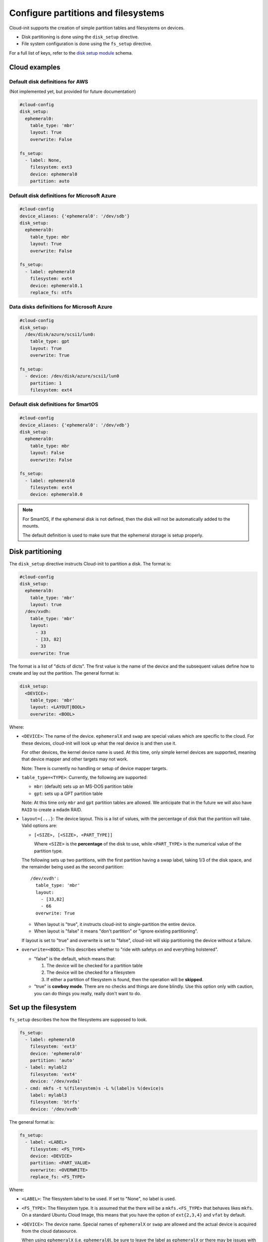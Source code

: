 .. _cce-disk-setup:

Configure partitions and filesystems
************************************

Cloud-init supports the creation of simple partition tables and filesystems
on devices.

- Disk partitioning is done using the ``disk_setup`` directive.
- File system configuration is done using the ``fs_setup`` directive.

For a full list of keys, refer to the `disk setup module`_ schema.

Cloud examples
==============

Default disk definitions for AWS
--------------------------------

(Not implemented yet, but provided for future documentation)

.. code-block:: yaml

    #cloud-config
    disk_setup:
      ephemeral0:
        table_type: 'mbr'
        layout: True
        overwrite: False

    fs_setup:
      - label: None,
        filesystem: ext3
        device: ephemeral0
        partition: auto

Default disk definitions for Microsoft Azure
--------------------------------------------

.. code-block:: yaml

    #cloud-config
    device_aliases: {'ephemeral0': '/dev/sdb'}
    disk_setup:
      ephemeral0:
        table_type: mbr
        layout: True
        overwrite: False

    fs_setup:
      - label: ephemeral0
        filesystem: ext4
        device: ephemeral0.1
        replace_fs: ntfs

Data disks definitions for Microsoft Azure
------------------------------------------

.. code-block:: yaml

    #cloud-config
    disk_setup:
      /dev/disk/azure/scsi1/lun0:
        table_type: gpt
        layout: True
        overwrite: True

    fs_setup:
      - device: /dev/disk/azure/scsi1/lun0
        partition: 1
        filesystem: ext4


Default disk definitions for SmartOS
------------------------------------

.. code-block:: yaml

    #cloud-config
    device_aliases: {'ephemeral0': '/dev/vdb'}
    disk_setup:
      ephemeral0:
        table_type: mbr
        layout: False
        overwrite: False

    fs_setup:
      - label: ephemeral0
        filesystem: ext4
        device: ephemeral0.0

.. note::
    For SmartOS, if the ephemeral disk is not defined, then the disk will
    not be automatically added to the mounts.

    The default definition is used to make sure that the ephemeral storage is
    setup properly.

Disk partitioning
=================

The ``disk_setup`` directive instructs Cloud-init to partition a disk. The
format is:

.. code-block:: yaml

    #cloud-config
    disk_setup:
      ephemeral0:
        table_type: 'mbr'
        layout: true
      /dev/xvdh:
        table_type: 'mbr'
        layout:
          - 33
          - [33, 82]
          - 33
        overwrite: True

The format is a list of "dicts of dicts". The first value is the name of the
device and the subsequent values define how to create and lay out the
partition. The general format is:

.. code-block:: yaml

   disk_setup:
     <DEVICE>:
       table_type: 'mbr'
       layout: <LAYOUT|BOOL>
       overwrite: <BOOL>

Where:

- ``<DEVICE>``:
  The name of the device. ``ephemeralX`` and ``swap`` are special values which
  are specific to the cloud. For these devices, cloud-init will look up what
  the real device is and then use it.

  For other devices, the kernel device name is used. At this time, only simple
  kernel devices are supported, meaning that device mapper and other targets
  may not work.

  Note: There is currently no handling or setup of device mapper targets.

- ``table_type=<TYPE>``:
  Currently, the following are supported:

  - ``mbr``: (default) sets up an MS-DOS partition table
  - ``gpt``: sets up a GPT partition table

  Note: At this time only ``mbr`` and ``gpt`` partition tables are allowed.
  We anticipate that in the future we will also have ``RAID`` to create a
  ``mdadm`` RAID.

- ``layout={...}``:
  The device layout. This is a list of values, with the percentage of disk that
  the partition will take. Valid options are:

  - ``[<SIZE>, [<SIZE>, <PART_TYPE]]``

    Where ``<SIZE>`` is the **percentage** of the disk to use, while
    ``<PART_TYPE>`` is the numerical value of the partition type.

  The following sets up two partitions, with the first partition having a swap
  label, taking 1/3 of the disk space, and the remainder being used as the
  second partition: ::

   /dev/xvdh':
     table_type: 'mbr'
     layout:
       - [33,82]
       - 66
     overwrite: True

  - When layout is "true", it instructs cloud-init to single-partition the
    entire device.
  - When layout is "false" it means "don't partition" or "ignore existing
    partitioning".

  If layout is set to "true" and overwrite is set to "false", cloud-init will
  skip partitioning the device without a failure.

- ``overwrite=<BOOL>``: This describes whether to "ride with safetys on and
  everything holstered".

  - "false" is the default, which means that:

    1. The device will be checked for a partition table
    2. The device will be checked for a filesystem
    3. If either a partition of filesystem is found, then the operation will
       be **skipped**.

  - "true" is **cowboy mode**. There are no checks and things are done blindly.
    Use this option only with caution, you can do things you really, really
    don't want to do.

Set up the filesystem
=====================

``fs_setup`` describes the how the filesystems are supposed to look.

.. code-block:: yaml

    fs_setup:
      - label: ephemeral0
        filesystem: 'ext3'
        device: 'ephemeral0'
        partition: 'auto'
      - label: mylabl2
        filesystem: 'ext4'
        device: '/dev/xvda1'
      - cmd: mkfs -t %(filesystem)s -L %(label)s %(device)s
        label: mylabl3
        filesystem: 'btrfs'
        device: '/dev/xvdh'

The general format is:

.. code-block:: yaml

   fs_setup:
     - label: <LABEL>
       filesystem: <FS_TYPE>
       device: <DEVICE>
       partition: <PART_VALUE>
       overwrite: <OVERWRITE>
       replace_fs: <FS_TYPE>

Where:

- ``<LABEL>``:
  The filesystem label to be used. If set to "None", no label is used.

- ``<FS_TYPE>``:
  The filesystem type. It is assumed that the there will be a
  ``mkfs.<FS_TYPE>`` that behaves likes ``mkfs``. On a standard Ubuntu Cloud
  Image, this means that you have the option of ``ext{2,3,4}`` and ``vfat`` by
  default.

- ``<DEVICE>``:
  The device name. Special names of ``ephemeralX`` or ``swap`` are allowed and
  the actual device is acquired from the cloud datasource.

  When using ``ephemeralX`` (i.e. ``ephemeral0``), be sure to leave the label
  as ``ephemeralX`` or there may be issues with mounting the ephemeral storage
  layer.

  If you define the device as ``ephemeralX.Y`` then Y will be interpeted as a
  partition value. However, ``ephemeralX.0`` is the **same** as ``ephemeralX``.

- ``<PART_VALUE>``:
  Partition definitions are overwritten if you use the ``<DEVICE>.Y`` notation.
  The valid options are:

  - ``auto|any``:
    Tells cloud-init not to care if there is a partition or not.
    Auto will use the first partition that does not already contain a
    filesystem. In the absence of a partition table, it will put it directly
    on the disk.

  - ``auto``:
    If a filesystem that matches the specification (in terms of label),
    filesystem and device, then cloud-init will skip the filesystem creation.

  - ``any``:
    If a filesystem that matches the filesystem type and device, then
    cloud-init will skip the filesystem creation.

  Devices are selected based on first-detected, starting with partitions and
  then the raw disk. Consider the following: ::

           NAME     FSTYPE LABEL
           xvdb
           |-xvdb1  ext4
           |-xvdb2
           |-xvdb3  btrfs  test
           \-xvdb4  ext4   test

  If you ask for ``auto``, label of ``test``, and filesystem of ``ext4`` then
  cloud-init will select the 2nd partition, even though there is a partition
  match at the 4th partition.

  If you ask for ``any`` and a label of ``test``, then cloud-init will select
  the 1st partition.

  If you ask for ``auto`` and don't define label, then cloud-init will select
  the 1st partition.

  In general, if you have a specific partition configuration in mind, you
  should define either the device or the partition number. ``auto`` and ``any``
  are specifically intended for formatting ephemeral storage or for simple
  schemes.

- ``none``:
  Put the filesystem directly on the device.

- ``<NUM>``:
  Where ``NUM`` is the actual partition number.

- ``<OVERWRITE>``:
  Defines whether or not to overwrite any existing filesystem:

  - ``"true"``:
    Indiscriminately destroy any pre-existing filesystem. Use at your own risk.

  - ``"false"``:
    If a filesystem already exists, skip the creation.

- ``<REPLACE_FS>``:
  This is a special directive, used for Microsoft Azure, which instructs
  cloud-init to replace a filesystem of ``<FS_TYPE>``.

  Note that unless you define a label, this requires the use of the ``any``
  partition directive.

.. note::
   Expected behavior: The default behavior is to check if the filesystem
   exists. If a filesystem matches the specification, then the operation is a
   no-op.

Example 1
=========

.. code-block:: yaml

    #cloud-config
    device_aliases:
      my_alias: /dev/sdb
      swap_disk: /dev/sdc
    disk_setup:
      my_alias:
        table_type: gpt
        layout: [50, 50]
        overwrite: true
      swap_disk:
        table_type: gpt
        layout: [[100, 82]]
        overwrite: true
      /dev/sdd:
        table_type: mbr
        layout: true
        overwrite: true
    fs_setup:
    - label: fs1
      filesystem: ext4
      device: my_alias.1
      cmd: mkfs -t %(filesystem)s -L %(label)s %(device)s
    - label: fs2
      device: my_alias.2
      filesystem: ext4
    - label: swap
      device: swap_disk.1
      filesystem: swap
    - label: fs3
      device: /dev/sdd1
      filesystem: ext4
    mounts:
    - ["my_alias.1", "/mnt1"]
    - ["my_alias.2", "/mnt2"]
    - ["swap_disk.1", "none", "swap", "sw", "0", "0"]
    - ["/dev/sdd1", "/mnt3"]


.. LINKS
.. _disk setup module: https://cloudinit.readthedocs.io/en/latest/reference/modules.html#disk-setup
